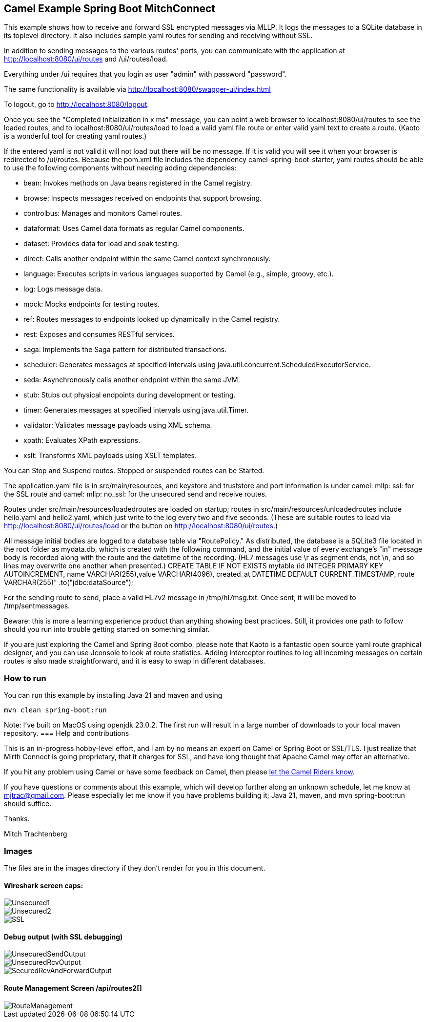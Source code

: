 == Camel Example Spring Boot MitchConnect

This example shows how to receive and forward SSL encrypted
messages via MLLP. It logs the messages to a SQLite database
in its toplevel directory.  It also includes sample yaml 
routes for sending and receiving without SSL.

In addition to sending messages to the various routes' ports,
you can communicate with the application at
http://localhost:8080/ui/routes and /ui/routes/load.

Everything under /ui requires that you login as user "admin"
with password "password".

The same functionality is available via
http://localhost:8080/swagger-ui/index.html

To logout, go to http://localhost:8080/logout.

Once you see the "Completed initialization in x ms" message,
you can point a web browser to localhost:8080/ui/routes
to see the loaded routes, and to localhost:8080/ui/routes/load
to load a valid yaml file route
or enter valid yaml text to create a route.  (Kaoto is a
wonderful tool for creating yaml routes.)

If the entered yaml is not valid it will not load but there
will be no message.  If it is valid you will see it when
your browser is redirected to /ui/routes.  Because the pom.xml
file includes the dependency camel-spring-boot-starter,
yaml routes should be able to use the following components without
needing adding dependencies:

* bean: Invokes methods on Java beans registered in the Camel registry.
* browse: Inspects messages received on endpoints that support browsing.
* controlbus: Manages and monitors Camel routes.   
* dataformat: Uses Camel data formats as regular Camel components.
* dataset: Provides data for load and soak testing.
* direct: Calls another endpoint within the same Camel context synchronously.   
* language: Executes scripts in various languages supported by Camel (e.g., simple, groovy, etc.).   
* log: Logs message data.
* mock: Mocks endpoints for testing routes.
* ref: Routes messages to endpoints looked up dynamically in the Camel registry.   
* rest: Exposes and consumes RESTful services.
* saga: Implements the Saga pattern for distributed transactions.
* scheduler: Generates messages at specified intervals using java.util.concurrent.ScheduledExecutorService.
* seda: Asynchronously calls another endpoint within the same JVM.   
* stub: Stubs out physical endpoints during development or testing.
* timer: Generates messages at specified intervals using java.util.Timer.
* validator: Validates message payloads using XML schema.
* xpath: Evaluates XPath expressions.
* xslt: Transforms XML payloads using XSLT templates.   

You can Stop and Suspend routes.  Stopped or suspended routes
can be Started.

The application.yaml file is in src/main/resources, and keystore
and truststore and port information is under camel: mllp: ssl:
for the SSL route and camel: mllp: no_ssl: for the unsecured send
and receive routes.

Routes under src/main/resources/loadedroutes are loaded on startup;
routes in src/main/resources/unloadedroutes include hello.yaml 
and hello2.yaml, which just write to the log every two 
and five seconds.  (These are suitable routes to load via 
http://localhost:8080/ui/routes/load or the button on 
http://localhost:8080/ui/routes.)

All message initial bodies are logged to a database table via
"RoutePolicy." 
As distributed, the database is a SQLite3
file located in the root folder as mydata.db, which 
is created with the following command, and the initial value
of every exchange's "in" message body is recorded along with
the route and the datetime of the recording.
(HL7 messages use \r as segment ends, not \n, and so lines
may overwrite one another when presented.)
CREATE TABLE IF NOT EXISTS mytable 
 (id INTEGER PRIMARY KEY AUTOINCREMENT, 
 name VARCHAR(255),value VARCHAR(4096), 
 created_at DATETIME DEFAULT CURRENT_TIMESTAMP, 
 route VARCHAR(255)"
 .to("jdbc:dataSource");

For the sending route to send, place a valid HL7v2 message
in /tmp/hl7msg.txt.  Once sent, it will be moved
to /tmp/sentmessages.

Beware: this is more a learning experience product than anything
showing best practices.  Still, it provides one path to follow
should you run into trouble getting started on something similar.

If you are just exploring the Camel and Spring Boot combo,
please note that Kaoto is a fantastic open source yaml route
graphical designer, and you can use Jconsole to look at route
statistics.  Adding interceptor routines to log all incoming
messages on certain routes is also made straightforward, and
it is easy to swap in different databases.

=== How to run

You can run this example by installing Java 21 and maven and using

    mvn clean spring-boot:run

Note: I've built on MacOS using openjdk 23.0.2. The first run will
result in a large number of downloads to your local maven repository.
=== Help and contributions

This is an in-progress hobby-level effort, and I am by no means
an expert on Camel or Spring Boot or SSL/TLS.  I just realize that
Mirth Connect is going proprietary, that it charges for SSL,
and have long thought that Apache Camel may offer an alternative.

If you hit any problem using Camel or have some feedback on Camel, then please
https://camel.apache.org/support.html[let the Camel Riders know].

If you have questions or comments about this example, which will
develop further along an unknown schedule,
let me know at mjtrac@gmail.com.  Please especially let me know
if you have problems building it; Java 21, maven, and mvn spring-boot:run
should suffice.

Thanks.

Mitch Trachtenberg

=== Images 

The files are in the images directory if they don't render for you
in this document.

==== Wireshark screen caps:

image::images/Unsecured1.png[]

image::images/Unsecured2.png[]

image::images/SSL.png[]

==== Debug output (with SSL debugging)

image::images/UnsecuredSendOutput.png[]

image::images/UnsecuredRcvOutput.png[]

image::images/SecuredRcvAndForwardOutput.png[]

==== Route Management Screen /api/routes2[]

image::images/RouteManagement.png[]

